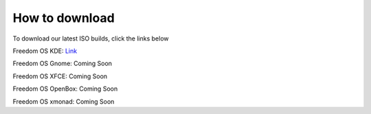 How to download
======================

To download our latest ISO builds, click the links below 

Freedom OS KDE: `Link <https://sourceforge.net/projects/freedomoslinux/files/latest/download>`_

Freedom OS Gnome: Coming Soon 

Freedom OS XFCE: Coming Soon

Freedom OS OpenBox: Coming Soon

Freedom OS xmonad: Coming Soon
